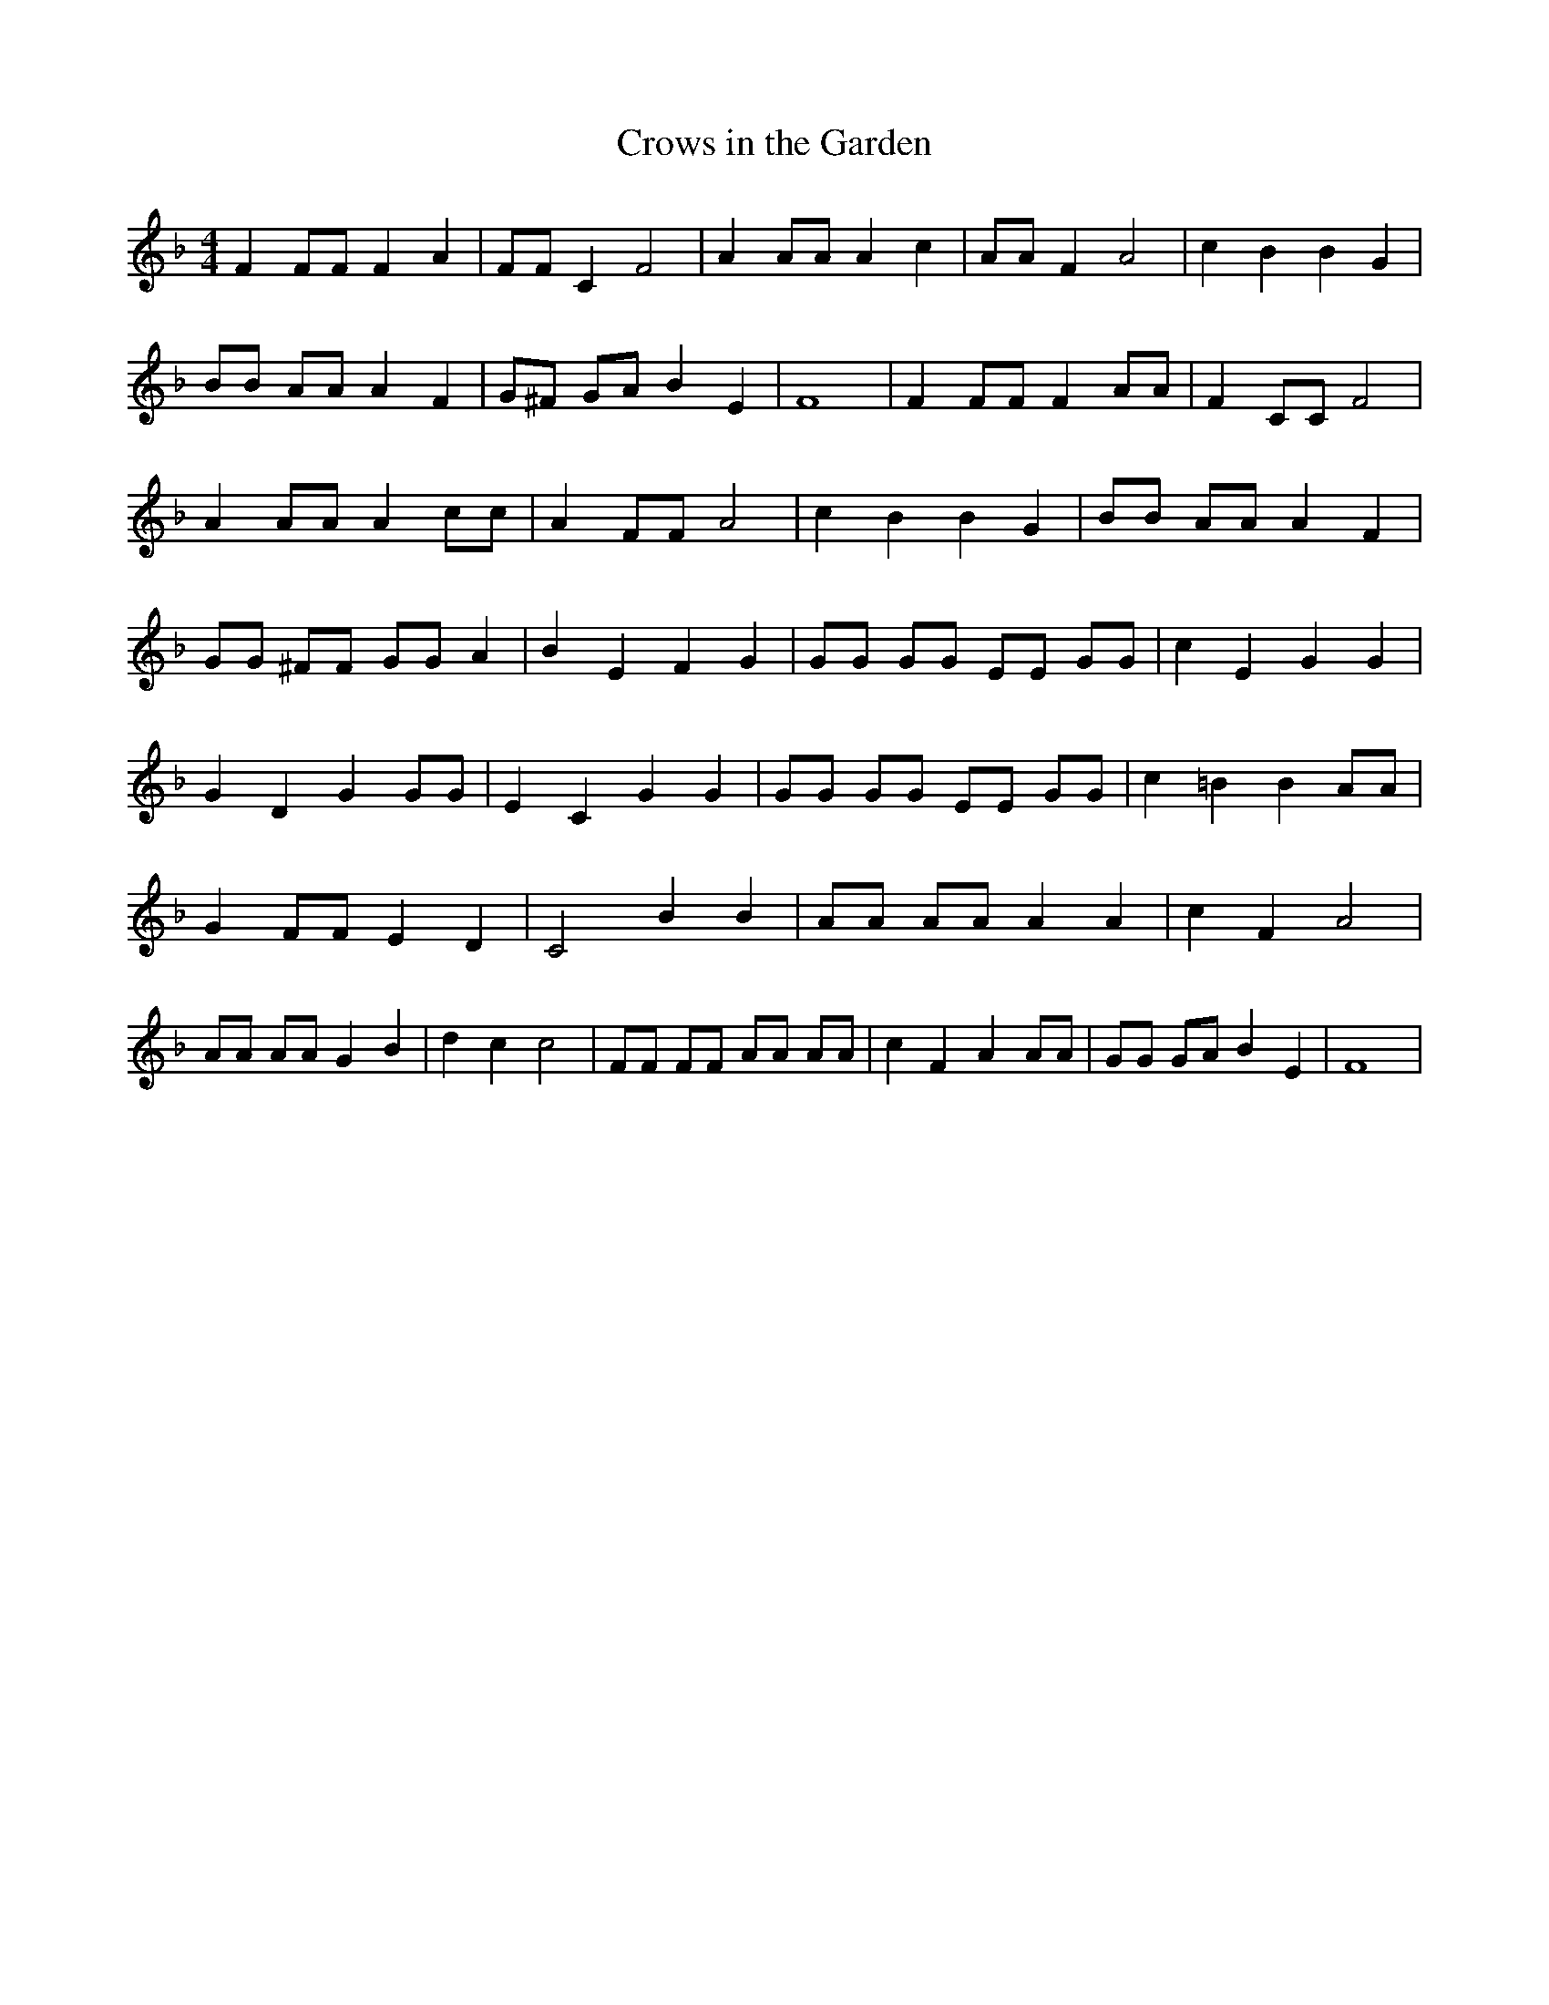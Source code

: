 % Generated more or less automatically by swtoabc by Erich Rickheit KSC
X:1
T:Crows in the Garden
M:4/4
L:1/8
K:F
 F2 FF F2 A2| FF C2 F4| A2 AA A2 c2| AA F2 A4| c2 B2 B2 G2| BB AA A2 F2|\
 G^F GA B2 E2| F8| F2 FF F2 AA| F2 CC F4| A2 AA A2 cc| A2 FF A4| c2 B2 B2 G2|\
 BB AA A2 F2| GG ^FF GG A2| B2 E2 F2 G2| GG GG EE GG| c2 E2 G2 G2|\
 G2 D2 G2 GG| E2 C2 G2 G2| GG GG EE GG| c2 =B2 B2 AA| G2 FF E2 D2|\
 C4 B2 B2| AA AA A2 A2| c2 F2 A4| AA AA G2 B2| d2 c2 c4| FF FF AA AA|\
 c2 F2 A2 AA| GG GA B2 E2| F8|

